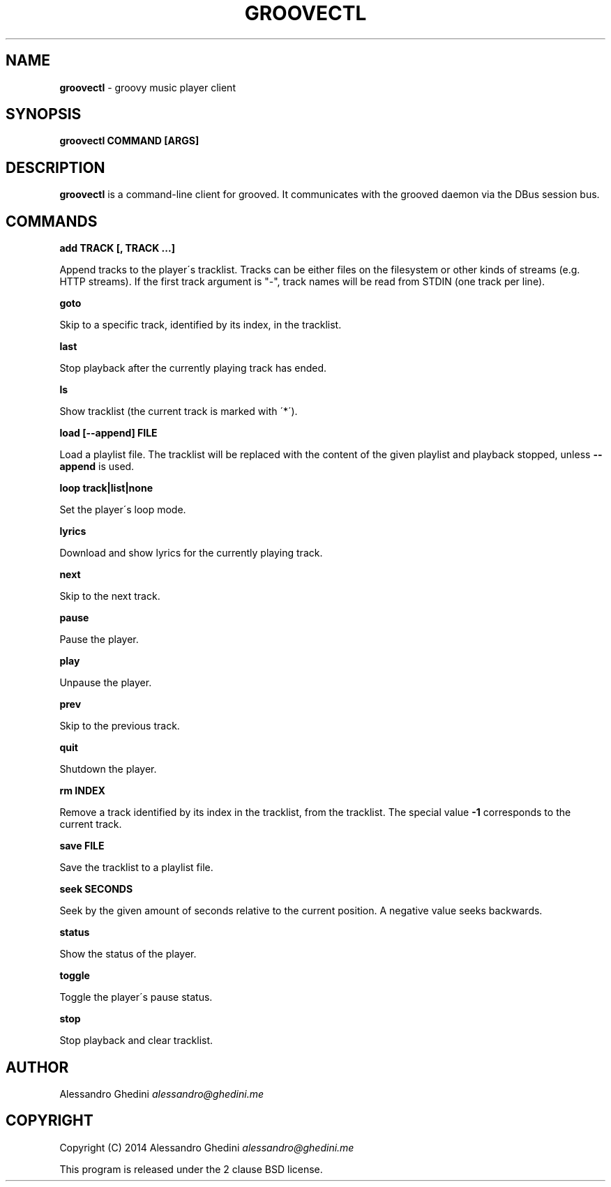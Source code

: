 .\" generated with Ronn/v0.7.3
.\" http://github.com/rtomayko/ronn/tree/0.7.3
.
.TH "GROOVECTL" "1" "September 2014" "" ""
.
.SH "NAME"
\fBgroovectl\fR \- groovy music player client
.
.SH "SYNOPSIS"
\fBgroovectl COMMAND [ARGS]\fR
.
.SH "DESCRIPTION"
\fBgroovectl\fR is a command\-line client for grooved\. It communicates with the grooved daemon via the DBus session bus\.
.
.SH "COMMANDS"
\fBadd TRACK [, TRACK \.\.\.]\fR
.
.P
\~\~\~\~\~\~ Append tracks to the player\'s tracklist\. Tracks can be either files on the filesystem or other kinds of streams (e\.g\. HTTP streams)\. If the first track argument is "\-", track names will be read from STDIN (one track per line)\.
.
.P
\fBgoto\fR
.
.P
\~\~\~\~\~\~ Skip to a specific track, identified by its index, in the tracklist\.
.
.P
\fBlast\fR
.
.P
\~\~\~\~\~\~ Stop playback after the currently playing track has ended\.
.
.P
\fBls\fR
.
.P
\~\~\~\~\~\~ Show tracklist (the current track is marked with \'*\')\.
.
.P
\fBload [\-\-append] FILE\fR
.
.P
\~\~\~\~\~\~ Load a playlist file\. The tracklist will be replaced with the content of the given playlist and playback stopped, unless \fB\-\-append\fR is used\.
.
.P
\fBloop track|list|none\fR
.
.P
\~\~\~\~\~\~ Set the player\'s loop mode\.
.
.P
\fBlyrics\fR
.
.P
\~\~\~\~\~\~ Download and show lyrics for the currently playing track\.
.
.P
\fBnext\fR
.
.P
\~\~\~\~\~\~ Skip to the next track\.
.
.P
\fBpause\fR
.
.P
\~\~\~\~\~\~ Pause the player\.
.
.P
\fBplay\fR
.
.P
\~\~\~\~\~\~ Unpause the player\.
.
.P
\fBprev\fR
.
.P
\~\~\~\~\~\~ Skip to the previous track\.
.
.P
\fBquit\fR
.
.P
\~\~\~\~\~\~ Shutdown the player\.
.
.P
\fBrm INDEX\fR
.
.P
\~\~\~\~\~\~ Remove a track identified by its index in the tracklist, from the tracklist\. The special value \fB\-1\fR corresponds to the current track\.
.
.P
\fBsave FILE\fR
.
.P
\~\~\~\~\~\~ Save the tracklist to a playlist file\.
.
.P
\fBseek SECONDS\fR
.
.P
\~\~\~\~\~\~ Seek by the given amount of seconds relative to the current position\. A negative value seeks backwards\.
.
.P
\fBstatus\fR
.
.P
\~\~\~\~\~\~ Show the status of the player\.
.
.P
\fBtoggle\fR
.
.P
\~\~\~\~\~\~ Toggle the player\'s pause status\.
.
.P
\fBstop\fR
.
.P
\~\~\~\~\~\~ Stop playback and clear tracklist\.
.
.SH "AUTHOR"
Alessandro Ghedini \fIalessandro@ghedini\.me\fR
.
.SH "COPYRIGHT"
Copyright (C) 2014 Alessandro Ghedini \fIalessandro@ghedini\.me\fR
.
.P
This program is released under the 2 clause BSD license\.
